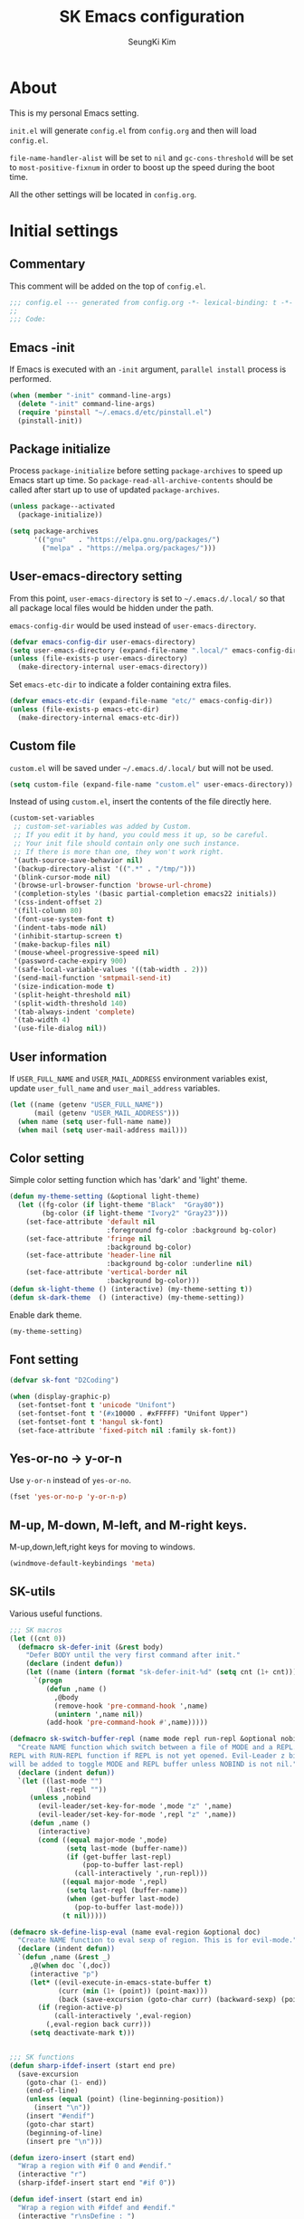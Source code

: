 #+TITLE: SK Emacs configuration
#+AUTHOR: SeungKi Kim
#+EMAIL: tttuuu888@gmail.com
#+PROPERTY: header-args :tangle yes

* About
This is my personal Emacs setting.

=init.el= will generate =config.el= from =config.org= and then will load
=config.el=.

=file-name-handler-alist= will be set to =nil= and =gc-cons-threshold= will be
set to =most-positive-fixnum= in order to boost up the speed during the boot
time.

All the other settings will be located in =config.org=.
* Initial settings
** Commentary
This comment will be added on the top of =config.el=.

#+BEGIN_SRC emacs-lisp
  ;;; config.el --- generated from config.org -*- lexical-binding: t -*-
  ;;
  ;;; Code:
#+END_SRC

** Emacs -init
If Emacs is executed with an =-init= argument, =parallel install= process is
performed.

#+BEGIN_SRC emacs-lisp
  (when (member "-init" command-line-args)
    (delete "-init" command-line-args)
    (require 'pinstall "~/.emacs.d/etc/pinstall.el")
    (pinstall-init))
#+END_SRC

** Package initialize
Process =package-initialize= before setting =package-archives= to speed up Emacs
start up time. So =package-read-all-archive-contents= should be called after
start up to use of updated =package-archives=.

#+BEGIN_SRC emacs-lisp
  (unless package--activated
    (package-initialize))

  (setq package-archives
        '(("gnu"   . "https://elpa.gnu.org/packages/")
          ("melpa" . "https://melpa.org/packages/")))
#+END_SRC

** User-emacs-directory setting
From this point, =user-emacs-directory= is set to =~/.emacs.d/.local/= so that
all package local files would be hidden under the path.

=emacs-config-dir= would be used instead of =user-emacs-directory=.

#+BEGIN_SRC emacs-lisp
  (defvar emacs-config-dir user-emacs-directory)
  (setq user-emacs-directory (expand-file-name ".local/" emacs-config-dir))
  (unless (file-exists-p user-emacs-directory)
    (make-directory-internal user-emacs-directory))
#+END_SRC

Set =emacs-etc-dir= to indicate a folder containing extra files.

#+BEGIN_SRC emacs-lisp
  (defvar emacs-etc-dir (expand-file-name "etc/" emacs-config-dir))
  (unless (file-exists-p emacs-etc-dir)
    (make-directory-internal emacs-etc-dir))
#+END_SRC

** Custom file
=custom.el= will be saved under =~/.emacs.d/.local/= but will not be used.

#+BEGIN_SRC emacs-lisp
  (setq custom-file (expand-file-name "custom.el" user-emacs-directory))
#+END_SRC

Instead of using =custom.el=, insert the contents of the file directly here.

#+BEGIN_SRC emacs-lisp
  (custom-set-variables
   ;; custom-set-variables was added by Custom.
   ;; If you edit it by hand, you could mess it up, so be careful.
   ;; Your init file should contain only one such instance.
   ;; If there is more than one, they won't work right.
   '(auth-source-save-behavior nil)
   '(backup-directory-alist '((".*" . "/tmp/")))
   '(blink-cursor-mode nil)
   '(browse-url-browser-function 'browse-url-chrome)
   '(completion-styles '(basic partial-completion emacs22 initials))
   '(css-indent-offset 2)
   '(fill-column 80)
   '(font-use-system-font t)
   '(indent-tabs-mode nil)
   '(inhibit-startup-screen t)
   '(make-backup-files nil)
   '(mouse-wheel-progressive-speed nil)
   '(password-cache-expiry 900)
   '(safe-local-variable-values '((tab-width . 2)))
   '(send-mail-function 'smtpmail-send-it)
   '(size-indication-mode t)
   '(split-height-threshold nil)
   '(split-width-threshold 140)
   '(tab-always-indent 'complete)
   '(tab-width 4)
   '(use-file-dialog nil))
#+END_SRC

** User information
If =USER_FULL_NAME= and =USER_MAIL_ADDRESS= environment variables exist, update
=user_full_name= and =user_mail_address= variables.

#+BEGIN_SRC emacs-lisp
  (let ((name (getenv "USER_FULL_NAME"))
        (mail (getenv "USER_MAIL_ADDRESS")))
    (when name (setq user-full-name name))
    (when mail (setq user-mail-address mail)))
#+END_SRC

** Color setting
Simple color setting function which has 'dark' and 'light' theme.

#+BEGIN_SRC emacs-lisp
  (defun my-theme-setting (&optional light-theme)
    (let ((fg-color (if light-theme "Black"  "Gray80"))
          (bg-color (if light-theme "Ivory2" "Gray23")))
      (set-face-attribute 'default nil
                          :foreground fg-color :background bg-color)
      (set-face-attribute 'fringe nil
                          :background bg-color)
      (set-face-attribute 'header-line nil
                          :background bg-color :underline nil)
      (set-face-attribute 'vertical-border nil
                          :background bg-color)))
  (defun sk-light-theme () (interactive) (my-theme-setting t))
  (defun sk-dark-theme  () (interactive) (my-theme-setting))
#+END_SRC

Enable dark theme.

#+BEGIN_SRC emacs-lisp
  (my-theme-setting)
#+END_SRC
** Font setting
#+BEGIN_SRC emacs-lisp
  (defvar sk-font "D2Coding")

  (when (display-graphic-p)
    (set-fontset-font t 'unicode "Unifont")
    (set-fontset-font t '(#x10000 . #xFFFFF) "Unifont Upper")
    (set-fontset-font t 'hangul sk-font)
    (set-face-attribute 'fixed-pitch nil :family sk-font))
#+END_SRC
** Yes-or-no -> y-or-n
Use =y-or-n= instead of =yes-or-no=.

#+BEGIN_SRC emacs-lisp
  (fset 'yes-or-no-p 'y-or-n-p)
#+END_SRC

** M-up, M-down, M-left, and M-right keys.
M-up,down,left,right keys for moving to windows.

#+BEGIN_SRC emacs-lisp
  (windmove-default-keybindings 'meta)
#+END_SRC

** SK-utils
Various useful functions.

#+BEGIN_SRC emacs-lisp
  ;;; SK macros
  (let ((cnt 0))
    (defmacro sk-defer-init (&rest body)
      "Defer BODY until the very first command after init."
      (declare (indent defun))
      (let ((name (intern (format "sk-defer-init-%d" (setq cnt (1+ cnt))))))
        `(progn
           (defun ,name ()
             ,@body
             (remove-hook 'pre-command-hook ',name)
             (unintern ',name nil))
           (add-hook 'pre-command-hook #',name)))))

  (defmacro sk-switch-buffer-repl (name mode repl run-repl &optional nobind)
    "Create NAME function which switch between a file of MODE and a REPL. Open
  REPL with RUN-REPL function if REPL is not yet opened. Evil-Leader z binding
  will be added to toggle MODE and REPL buffer unless NOBIND is not nil."
    (declare (indent defun))
    `(let ((last-mode "")
           (last-repl ""))
       (unless ,nobind
         (evil-leader/set-key-for-mode ',mode "z" ',name)
         (evil-leader/set-key-for-mode ',repl "z" ',name))
       (defun ,name ()
         (interactive)
         (cond ((equal major-mode ',mode)
                (setq last-mode (buffer-name))
                (if (get-buffer last-repl)
                    (pop-to-buffer last-repl)
                  (call-interactively ',run-repl)))
               ((equal major-mode ',repl)
                (setq last-repl (buffer-name))
                (when (get-buffer last-mode)
                  (pop-to-buffer last-mode)))
               (t nil)))))

  (defmacro sk-define-lisp-eval (name eval-region &optional doc)
    "Create NAME function to eval sexp of region. This is for evil-mode."
    (declare (indent defun))
    `(defun ,name (&rest _)
       ,@(when doc `(,doc))
       (interactive "p")
       (let* ((evil-execute-in-emacs-state-buffer t)
              (curr (min (1+ (point)) (point-max)))
              (back (save-excursion (goto-char curr) (backward-sexp) (point))))
         (if (region-active-p)
             (call-interactively ',eval-region)
           (,eval-region back curr)))
       (setq deactivate-mark t)))


  ;;; SK functions
  (defun sharp-ifdef-insert (start end pre)
    (save-excursion
      (goto-char (1- end))
      (end-of-line)
      (unless (equal (point) (line-beginning-position))
        (insert "\n"))
      (insert "#endif")
      (goto-char start)
      (beginning-of-line)
      (insert pre "\n")))

  (defun izero-insert (start end)
    "Wrap a region with #if 0 and #endif."
    (interactive "r")
    (sharp-ifdef-insert start end "#if 0"))

  (defun idef-insert (start end in)
    "Wrap a region with #ifdef and #endif."
    (interactive "r\nsDefine : ")
    (sharp-ifdef-insert start end (concat "#ifdef " in)))

  (defun find-file-in-tree (dir filename &optional return-include-file)
    "Find file FILENAME up to home or root folder."
    (let ((file (expand-file-name filename dir))
          (parent (unless (or (equal "~/" dir) (equal "/" dir))
                    (file-name-directory (directory-file-name dir)))))
      (cond ((file-exists-p file)
             (when (file-directory-p file)
               (setq file (file-name-as-directory file)))
             (if return-include-file file dir))
            (parent (find-file-in-tree parent filename return-include-file))
            (t nil))))

  (defun sk-sbin-dired ()
    (interactive)
    (let ((sbin (find-file-in-tree default-directory ".sbin" t)))
      (if sbin
          (dired sbin)
        (message "Folder .sbin not found."))))

  (defun sk-clang-complete-make ()
    "Generate .clang_complete file."
    (interactive)
    (let ((file "./.clang_complete")
          (includes (shell-command-to-string
                     "find -type f -name '*.h' -printf '-I%h\n' | sort -u")))
      (write-region includes nil file)))

  (defun insert-date ()
    "Insert date at point."
    (interactive)
    (insert (format-time-string "%Y-%m-%d %A")))

  (defun insert-date-and-time ()
    "Insert date and time at point."
    (interactive)
    (insert (format-time-string "%Y-%m-%d %a %p %l:%M")))

  (defun nuke-all-buffers ()
    "kill all buffers, leaving *scratch* only"
    (interactive)
    (mapc #'kill-buffer (buffer-list))
    (delete-other-windows))

  (defun hide-ctrl-M ()
    "Hides the disturbing '^M' showing up in files containing mixed UNIX and DOS
  line endings."
    (interactive)
    (setq buffer-display-table (make-display-table))
    (aset buffer-display-table ?\^M []))

  (defun move-line (n)
    "Move the current line up or down by N lines."
    (interactive "p")
    (let ((col (current-column))
          (txt (delete-and-extract-region (line-beginning-position)
                                          (line-beginning-position 2))))
      (forward-line n)
      (insert txt)
      ;; restore point to original column in moved line
      (forward-line -1)
      (forward-char col)))

  (defun transpose-windows ()
    "Swap positions of 2 windows."
    (interactive)
    (let ((buffer1 (window-buffer (selected-window)))
          (buffer2 (window-buffer (select-window (next-window)))))
      (switch-to-buffer buffer1)
      (switch-to-buffer-other-window buffer2)))

  (defun buffer-save-or-load (num &optional restore)
    (if restore
        (progn
          (jump-to-register num)
          (message "Windows are Restored by F%d" num))
      (window-configuration-to-register num)
      (message "Windows are saved to F%d" num)))

  (defun tmux-running-p ()
    "Check if tmux is currently running or not."
    (zerop (call-process "tmux" nil nil nil "has-session")))

  (defun tmux-new-pane-here ()
    "Open tmux pane of the current path."
    (interactive)
    (if (not (tmux-running-p))
        (message "Tmux is not running!")
      (call-process "tmux" nil nil nil "new-window")
      (message "New tmux pane is opened.")))

  (defun get-week-form (&optional offset date)
    "Create a string with the week number and the date range of the week. OFFSET
  is a integer number indicating offset from today. DATE is a list in a form
  of (month day year). OFFSET is ignored if DATE is provided."
    (require 'cal-iso)
    (let* ((d (calendar-absolute-from-gregorian
               (or date (calendar-current-date offset))))
           (day (% d 7))
           (week-number (car (calendar-iso-from-absolute d)))
           (monday (calendar-gregorian-from-absolute (- d (- day 1))))
           (friday (calendar-gregorian-from-absolute (+ d (- 5 day))))
           (month-of-monday (format "%2d월 " (car monday)))
           (month-of-friday (if (equal (car monday) (car friday))
                                ""
                              (format "%2d월 " (car friday))))
           (start (format "%s%2d일" month-of-monday (nth 1 monday)))
           (end (format "%s%2d일" month-of-friday (nth 1 friday))))
      (format "%2d주차  %s ~ %s" week-number start end)))

  (defun sk-insert-current-week-form ()
    (interactive)
    (insert (get-week-form)))

  (defun sk-insert-next-week-form ()
    (interactive)
    (insert (get-week-form 7)))

  (defun git-tracked-file-p (&optional file-name)
    (let ((file (or file-name buffer-file-name)))
      (and file
           (file-exists-p file)
           (zerop (process-file "git" nil nil nil
                                "ls-files" "--error-unmatch"
                                (file-name-nondirectory file))))))

  (defun git-branch-of-file (file)
    (when (git-tracked-file-p file)
      (let* ((default-directory (file-name-directory file))
             (branch (shell-command-to-string "git branch --show-current"))
             (hash (when (equal branch "")
                     (shell-command-to-string "git rev-parse HEAD"))))
        (if hash
            (substring hash 0 7)
          (substring branch 0 (1- (length branch)))))))

  (defun sk-C-c-map-to-leader-c-map (mode mode-map)
    "Change C-c ... key map to <leader> c... key map"
    (let* ((ret nil)
           (target (alist-get ?\C-c mode-map))
           (cm (number-sequence ?\C-a ?\C-z))
           (ks (append cm (number-sequence ?A ?Z) (number-sequence ?a ?z))))
      (defun ctrl-map-search (elt pre)
        (if (symbolp elt)
            (setq ret (append ret (list (cons pre elt))))
          (dolist (k ks)
            (let ((nelt (alist-get k elt))
                  (npre (if (member k cm) (+ k 96) k)))
              (when nelt
                (ctrl-map-search nelt (append pre (list npre))))))))
      (ctrl-map-search target (list ?\c))
      (dolist (e ret)
        (let ((key (mapconcat 'single-key-description (car e) "")))
          (evil-leader/set-key-for-mode mode key (cdr e))))))

  (defun sk-project-root (&optional dir)
    (let ((dir (or dir default-directory))
          (found nil)
          (checks '(".git" ".projectile")))
      (cl-loop for c in checks
               until found
               do (when-let ((root (find-file-in-tree dir c)))
                    (setq found root)))
      (file-truename (or found dir))))

  (defun sk-set-dir-to-project ()
    "Set current directory to the project root directory."
    (interactive)
    (unless (file-exists-p ".projectile")
      (write-region "" nil ".projectile"))
    (message (concat default-directory " is set to the project root directory.")))

  (defun my-find-file-in-git-project (regex root)
    (when (file-exists-p (expand-file-name ".git" root))
      (let* ((default-directory root)
             (ret (shell-command-to-string
                   (concat "git ls-files|grep -E '" regex "'"))))
        (unless (string= ret "")
          (split-string (substring ret 0 (1- (length ret))))))))

  (defun my-find-other-file-git ()
    "Switch betwen .c|cpp and .h files in git project."
    (if-let* ((file (buffer-file-name))
              (ext (when file (file-name-extension file)))
              (base (file-name-base file))
              (dir (file-name-directory file))
              (root (sk-project-root))
              (regex (cond ((member ext '("h" "hpp"))
                            (concat "(^|/)" (file-name-base file) ".(c|cpp)$"))
                           ((member ext '("c" "cpp"))
                            (concat "(^|/)" (file-name-base file) ".(h|hpp)$"))
                           (t nil)))
              (others (my-find-file-in-git-project regex root)))
        (if (= (length others) 1)
            (find-file (expand-file-name (car others) root))
          (ivy-read "Switch to: " others
                    :action (lambda (file)
                              (find-file (expand-file-name file root)))
                    :caller #'my-find-other-file-git))))

  (defun my-find-other-file-dir ()
    "Switch betwen .c|cpp and .h files in same directory"
    (if-let* ((file (buffer-file-name))
              (ext (when file (file-name-extension file)))
              (base (file-name-base file))
              (fs (cond ((member ext '("h" "hpp"))
                         (mapcar (lambda (f) (concat base f)) '(".c" ".cpp")))
                        ((member ext '("c" "cpp"))
                         (mapcar (lambda (f) (concat base f)) '(".h" ".hpp")))
                        (t nil)))
              (others (seq-filter #'file-exists-p fs)))
        (if (= (length others) 1)
            (find-file (car others))
          (ivy-read "Switch to: " others
                    :action (lambda (file)
                              (find-file file))
                    :caller #'my-find-other-file-dir))))

  (defun sk-find-other-file (&optional FLEX-MATCHING)
    "Switch betwen .c|cpp and .h files."
    (interactive)
    (let ((inhibit-message t))
      (or (my-find-other-file-dir)
          (my-find-other-file-git)
          (user-error "No other file found"))))

  (defun async-shell-command-callback (cmd callback &rest args)
    (let ((callback callback)
          (args args))
      (set-process-sentinel
       (start-file-process "Async" nil shell-file-name shell-command-switch cmd)
       (lambda (process signal)
         (when (memq (process-status process) '(exit signal))
           (apply callback args))))
      nil))

  (defun shell-quote-remote-file (file)
    (let* ((local-name (file-local-name file))
           (domain (string-remove-suffix local-name file))
           (name (shell-quote-argument local-name)))
      (concat domain name)))
#+END_SRC

** SK-mode-line
Simple mode line setting function.

#+BEGIN_SRC emacs-lisp
  ;;; sk-vc-mode for sk-mode-line
  (defvar sk-vc-mode nil)
  (put 'sk-vc-mode 'risky-local-variable t)
  (make-variable-buffer-local 'sk-vc-mode)
  (put 'sk-vc-mode 'permanent-local t)

  (defun sk-vc-refresh-state ()
    (setq sk-vc-mode (git-branch-of-file (buffer-file-name))))

  (add-hook 'find-file-hook #'sk-vc-refresh-state)

  ;;; sk-mode-line
  (defun sk-mode-line ()
    (set-face-attribute 'mode-line nil :box nil)
    (set-face-attribute 'mode-line-inactive nil :box nil)
    (setq-default
     mode-line-format
     '("%e"
       (:eval
        (let* ((evil-info (and (featurep 'evil) evil-mode
                               (concat " " (upcase (symbol-name evil-state)))))
               (buffer-info (concat " %* %I " current-input-method-title))
               (buffer-name (propertize " %b " 'face 'mode-line-emphasis))
               (vc-info (and sk-vc-mode (concat " (" sk-vc-mode ") ")))
               (mode-and-vc (propertize
                             (concat " "
                                     (format-mode-line mode-name)
                                     vc-info
                                     " ")
                             'face 'mode-line-inactive))
               (line-info (format-mode-line " %l,%3c  "))
               (pos-info (format-mode-line "%p%% "))
               (right-info (concat line-info pos-info))
               (right-length (length right-info))
               (center-fill (propertize
                             " "
                             'face 'mode-line-inactive
                             'display
                             `((space :align-to
                                      (- (+ right right-fringe right-margin)
                                         ,right-length))))))
          (concat evil-info buffer-info buffer-name mode-and-vc
                  center-fill
                  right-info))))))
#+END_SRC

Enable =sk-mode-line=.

#+BEGIN_SRC emacs-lisp
  (sk-mode-line)
#+END_SRC
** Use-package
Install =use-package= if not exists. Set some default settings for
=use-package=.

#+BEGIN_SRC emacs-lisp
  (unless (package-installed-p 'use-package)
    (package-refresh-contents)
    (package-install 'use-package))

  (setq use-package-always-defer t
        use-package-always-ensure t
        use-package-enable-imenu-support t)
  (put :map 'lisp-indent-function 'defun)
#+END_SRC

Load =use-package=. From this point, only =use-package= will be used for
settings.

#+BEGIN_SRC emacs-lisp
  (require 'use-package)
#+END_SRC

* Evil and Evil-leader packages
#+BEGIN_SRC emacs-lisp
  (use-package evil-leader
    :init
    (defvar sk-evil-sub-leader "M-m")
    (global-evil-leader-mode)
    (evil-leader/set-leader "<SPC>")
    (evil-leader/set-key
      "<escape>" 'keyboard-quit
      "0"  'delete-window
      "1"  'delete-other-windows
      "2"  'split-window-below
      "3"  'split-window-right
      ","  'other-window
      "q"  'kill-current-buffer
      "Q"  'kill-emacs
      "u"  'pop-to-mark-command
      "w"  'save-buffer
      "cc" (kbd "\C-c\C-c")
      "st" 'tmux-new-pane-here
      "hk" 'describe-key
      "hm" 'describe-mode
      "xr" 'read-only-mode
      "xv" 'evil-reload-file)
    (defun sk-evil-leader-describe-bindings ()
      (interactive)
      (let ((current-buffer (current-buffer)))
        (with-help-window (help-buffer)
          (with-current-buffer (help-buffer)
            (describe-buffer-bindings current-buffer)
            (keep-lines "^SPC" (point-min) (point-max))
            (delete-matching-lines "Prefix Command" (point-min) (point-max))))))
    (defun evil-sub-leader-mode ()
      (let* ((sub-leader (kbd sk-evil-sub-leader))
             (mode-map (cdr (assoc major-mode evil-leader--mode-maps)))
             (map (or mode-map evil-leader--default-map)))
        (evil-normalize-keymaps)
        (define-key evil-motion-state-local-map sub-leader map)
        (define-key evil-insert-state-local-map sub-leader map)
        (define-key evil-emacs-state-local-map sub-leader map)))
    (add-hook 'evil-local-mode-hook 'evil-sub-leader-mode t)
    (defun evil-leader/set-key-minor-mode (mode key def &rest bindings)
      (declare (indent defun))
      (while key
        (let ((k1 (kbd (concat evil-leader/leader key)))
              (k2 (kbd (concat sk-evil-sub-leader " " key))))
          (evil-define-minor-mode-key 'motion mode k1 def)
          (evil-define-minor-mode-key 'motion mode k2 def)
          (evil-define-minor-mode-key 'insert mode k2 def)
          (evil-define-minor-mode-key 'emacs mode k2 def))
        (setq key (pop bindings)
              def (pop bindings))))
    (setq evil-leader/no-prefix-mode-rx
          '("magit-.*-mode" "gnus-.*-mode" "package-.*-mode" "dired-mode")))

  (use-package evil
    :bind (:map evil-insert-state-map
            ("C-k" . kill-line)
            :map evil-visual-state-map
            ("p"   . evil-paste-pgvy)
            :map evil-ex-completion-map
            ("C-a" . move-beginning-of-line)
            ("C-b" . backward-char)
            ("C-d" . delete-char)
            ("C-k" . kill-line)
            ("M-n" . next-complete-history-element)
            ("M-p" . previous-complete-history-element))
    :custom
    (evil-undo-system 'undo-tree)
    (evil-want-C-u-scroll t)
    :init
    (evil-mode)
    :config
    (setq evil-insert-state-modes (delete 'wdired-mode evil-insert-state-modes))
    (evil-leader/set-key "C-v" 'my-evil-visual-block)
    (push '("*eldoc*" . emacs) evil-buffer-regexps)
    (add-hook 'evil-insert-state-entry-hook
              (lambda () (when buffer-read-only (read-only-mode -1))))
    (defun evil-reload-file ()
      (interactive)
      (let ((p (point)))
        (find-alternate-file (buffer-file-name))
        (goto-char p)))
    (defun evil-paste-pgvy ()
      "Paste and restore visual block and yank."
      (interactive)
      (call-interactively 'evil-paste-after)
      (evil-visual-restore)
      (call-interactively 'evil-yank))
    (defun evil-swap-key (map key1 key2)
      "Swap KEY1 and KEY2 in MAP"
      (let  ((def1 (lookup-key map key1))
             (def2 (lookup-key map key2)))
        (define-key map key1 def2)
        (define-key map key2 def1)))
    (defun undo-at-here (n)
      (interactive "p")
      (save-excursion (undo-tree-undo-1 n)))
    (defun my-evil-visual-block (&optional arg)
      (interactive)
      (evil-execute-in-emacs-state)
      (rectangle-mark-mode arg))
    (evil-define-text-object evil-a-c-func (count &optional beg end type)
      (save-excursion
        (move-end-of-line 1)
        (let ((p1 (and (evil-backward-section-begin) (point)))
              (p2 (ignore-errors (and (search-forward "{") (evil-jump-item)))))
          (if p2
              (evil-range p1 (1+ p2) type :expanded t)
            (user-error "Can't find c function.")))))
    (evil-define-text-object evil-inner-c-func (count &optional beg end type)
      (save-excursion
        (move-end-of-line 1)
        (evil-backward-section-begin)
        (let* ((p1 (ignore-errors (search-forward "{")))
               (p2 (ignore-errors (and p1 (evil-jump-item)))))
          (if p2
              (evil-range p1 p2 type :expanded t)
            (user-error "Can't find c function.")))))
    (define-key evil-inner-text-objects-map "d" 'evil-inner-bracket)
    (define-key evil-outer-text-objects-map "d" 'evil-a-bracket)
    (define-key evil-inner-text-objects-map "j" 'evil-inner-curly)
    (define-key evil-outer-text-objects-map "j" 'evil-a-curly)
    (define-key evil-inner-text-objects-map "f" 'evil-inner-c-func)
    (define-key evil-outer-text-objects-map "f" 'evil-a-c-func)
    (define-key evil-inner-text-objects-map "k" 'evil-inner-angle)
    (define-key evil-outer-text-objects-map "k" 'evil-an-angle)
    (evil-swap-key evil-motion-state-map "j" "gj")
    (evil-swap-key evil-motion-state-map "k" "gk")
    (evil-global-set-key 'normal "U" 'undo-at-here)
    (evil-global-set-key 'normal "Y" (kbd "y$"))
    (evil-global-set-key 'motion "Y" (kbd "y$"))
    (evil-global-set-key 'motion "$" 'end-of-line)
    (dolist (m '(image-mode diff-mode special-mode))
      (evil-set-initial-state m 'emacs)))

  (use-package evil-anzu
    :demand t
    :after anzu)

  (use-package evil-visualstar
    :bind (:map evil-visual-state-map
            ("n" . evil-visualstar/begin-search-forward)
            ("N" . evil-visualstar/begin-search-backward))
    :config
    (global-evil-visualstar-mode))

  (use-package evil-surround
    :init
    (sk-defer-init (global-evil-surround-mode 1))
    :config
    (setq-default evil-surround-pairs-alist
                  (append evil-surround-pairs-alist
                          '((?` . ("`" . "`"))
                            (?d . ("[" . "]"))
                            (?j . ("{" . "}"))
                            (?k . ("<" . ">")))))
    (evil-define-key 'visual evil-surround-mode-map
      "gs" 'evil-surround-region))

  (use-package evil-commentary
    :init
    (sk-defer-init (evil-commentary-mode 1)))
#+END_SRC
* General packages - built-in
#+BEGIN_SRC emacs-lisp
  ;;; Personal packages
  (use-package company-sql
    :ensure nil
    :load-path emacs-etc-dir
    :hook ((sql-mode sql-interactive-mode) . my-sql-mode-hook)
    :config
    (defun my-sql-mode-hook ()
      (add-to-list 'company-backends 'company-sql)))

  ;;; Built-in packages
  (use-package korea-util
    :ensure nil
    :bind ("C-\\" . toggle-korean-input-method)
    :init
    (setq default-korean-keyboard "3")
    (setup-korean-environment-internal))

  (use-package recentf
    :ensure nil
    :hook (find-file . recentf-mode)
    :custom (recentf-max-saved-items 100)
    :config
    (add-to-list 'recentf-exclude
                 (expand-file-name "elpa/.*" emacs-config-dir)))

  (use-package calendar
    :ensure nil
    :bind (:map calendar-mode-map
            ("h"       . calendar-backward-day)
            ("j"       . calendar-forward-week)
            ("k"       . calendar-backward-week)
            ("l"       . calendar-forward-day)
            ("C-f"     . calendar-scroll-left-three-months)
            ("C-b"     . calendar-scroll-right-three-months)
            ("<left>"  . calendar-scroll-right)
            ("<right>" . calendar-scroll-left))
    :config
    (setq calendar-date-display-form
          '((format "%s-%.2d-%.2d%s" year
                    (string-to-number month)
                    (string-to-number day)
                    (if dayname (concat " " dayname) "")))
          diary-file "~/Dropbox/org/diary")
    (evil-set-initial-state 'calendar-mode 'emacs))

  (use-package dired
    :ensure nil
    :bind (:map dired-mode-map
            ("M-o"   . dired-omit-mode)
            ("c"     . my-dired-compress)
            ("C"     . my-dired-do-copy)
            ("D"     . my-dired-do-delete)
            ("j"     . dired-next-line)
            ("k"     . dired-previous-line)
            ("r"     . my-dired-rsync)
            ("x"     . my-dired-do-flagged-delete)
            ("/"     . swiper)
            ("^"     . dired-up-and-close-dir)
            ("bp"    . my-dired-pdf-size-down)
            ("<DEL>" . dired-up-and-close-dir)
            ("<RET>" . dired-visit-file-or-dir))
    :init
    (add-to-list 'magic-mode-alist
                 '((lambda () (< large-file-warning-threshold (buffer-size)))
                   . fundamental-mode))
    :config
    (require 'dired-aux)
    (require 'dired-x)
    (setq dired-listing-switches "-alh --group-directories-first"
          dired-omit-extensions '("~")
          dired-omit-files (rx bol (or "#" ".")))
    (add-to-list 'dired-compress-files-alist '("\\.zst\\'" . "tar -acf %o %i"))
    (add-to-list 'dired-guess-shell-alist-user '("\\.zst\\'" "tar xvf"))
    (add-to-list 'display-buffer-alist
                 '("*Async Shell Command*" display-buffer-no-window))
    (add-hook 'dired-mode-hook 'dired-omit-mode)

    (evil-set-initial-state 'dired-mode 'emacs)
    (evil-leader/set-key-for-mode 'dired-mode
      "cy" 'my-dired-copy-path            ; copy current folder path
      "cY" 'my-dired-copy-filepath        ; copy selected file path
      "ee" 'wdired-change-to-wdired-mode
      "ec" 'wdired-finish-edit
      "eq" 'wdired-exit)

    (defun my-dired-copy-path ()
      (interactive)
      (let ((path (expand-file-name default-directory)))
        (kill-new path)
        (message "Copied path : %s" path)))

    (defun my-dired-copy-filepath ()
      (interactive)
      (let ((path (dired-filename-at-point)))
        (kill-new path)
        (message "Copied path : %s" path)))

    (defun dired-visit-file-or-dir ()
      (interactive)
      (if (file-directory-p (dired-get-filename nil t))
          (dired-find-alternate-file)
        (dired-find-file-other-window)))

    (defun dired-up-and-close-dir (n)
      (interactive "p")
      (let* ((buf (get-buffer (buffer-name)))
             (curr (dired-current-directory))
             (dest (file-name-directory (directory-file-name curr))))
        (dotimes (_ (- n 1))
          (setq curr dest)
          (setq dest (file-name-directory (directory-file-name dest))))
        (dired dest)
        (dired-goto-file curr)
        (kill-buffer buf)))

    (defun my-dired-get-target (prompt files)
      (let ((defaults (dired-dwim-target-defaults nil nil)))
        (expand-file-name
         (minibuffer-with-setup-hook
             (lambda ()
               (set (make-local-variable 'minibuffer-default-add-function)
                    nil)
               (setq minibuffer-default defaults))
           (dired-mark-read-file-name
            prompt default-directory 'copy nil files nil)))))

    (defun my-dired-rsync ()
      (interactive)
      (let* ((files (dired-get-marked-files nil current-prefix-arg))
             (source (mapcar #'shell-quote-remote-file files))
             (regex (rx bol "/" (or "ssh" "scp") (? any) ":"))
             (target (my-dired-get-target "Rsync to: " files))
             (src-remote-p (file-remote-p default-directory))
             (dst-remote-p (file-remote-p target))
             (target (if dst-remote-p
                         (replace-regexp-in-string regex "" target)
                       target))
             (cmd (concat "rsync -ahs"
                          (when (or src-remote-p dst-remote-p) "z")
                          " --info=progress2 "))
             (arg (mapconcat
                   (if (or (not src-remote-p)
                           (and src-remote-p dst-remote-p))
                       #'file-local-name
                     (lambda (f) (replace-regexp-in-string regex "" f)))
                   source " "))
             (dst (concat " " (shell-quote-remote-file target)))
             (default-directory (if (and src-remote-p (not dst-remote-p))
                                    "~/"
                                  default-directory)))
        (async-shell-command (concat cmd arg dst) "*rsync*")
        (with-current-buffer "*rsync*"
          (view-mode))))

    (defun my-dired-pdf-size-down ()
      (interactive)
      (let ((file (shell-quote-argument (dired-get-filename)))
            (temp (make-temp-file ".temp" nil ".pdf")))
        (if (not (equal (file-name-extension file) "pdf"))
            (message "Not a PDF file.")
          (async-shell-command
           (concat
            "gs -sDEVICE=pdfwrite -dCompatibilityLevel=1.4 "
            "-dPDFSETTINGS=/printer -dNOPAUSE -dQUIET -dBATCH -dPrinted=false "
            "-sOutputFile=" temp " " file " && "
            "mv " temp " " file)))))

    (defun my-dired-compress ()
      "Compress files asynchronously."
      (interactive)
      (let* ((defaults (dired-dwim-target-defaults nil nil))
             (minibuffer-default defaults)
             (files (mapcar #'file-name-nondirectory (dired-get-marked-files)))
             (source (mapcar #'shell-quote-argument files))
             (inital-name (if (equal (length files) 1)
                              (if (dired-nondirectory-p (car files))
                                  (file-name-base (car files))
                                (file-name-nondirectory (car files)))
                            (file-name-nondirectory
                             (directory-file-name default-directory))))
             (inital-name (if (or (string-empty-p inital-name)
                                  (string= inital-name "~"))
                              "default"
                            inital-name))
             (name (ivy-read "Compress file name: " nil
                             :initial-input
                             (concat inital-name ".zip")))
             (target (shell-quote-argument name))
             (ext (file-name-extension name))
             (cmd (pcase ext
                    ("zip" "zip -r ")
                    ("7z" "7z a ")
                    ("7zs" (concat "7z a -mhe=on -p"
                                   (password-read "Password: ")
                                   " "))
                    (_ "tar acvf "))))
        (when ext
          (async-shell-command-callback
           (concat cmd target " " (string-join source " "))
           (lambda (file)
             (dired-add-file file ?Z)
             (message "Compress files done."))
           (expand-file-name name default-directory)))))

    (defun my-dired-do-copy ()
      "Copy files asynchronously."
      (interactive)
      (let* ((files (dired-get-marked-files))
             (source (mapcar #'shell-quote-argument files))
             (target (my-dired-get-target "Copy to: " files))
             (dst (shell-quote-argument target))
             (remote (or (file-remote-p default-directory)
                         (file-remote-p target)))
             (target-files
              (if (not (directory-name-p target))
                  (list target)
                (mapcar
                 (lambda (f) (expand-file-name (file-name-nondirectory f) target))
                 files))))
        (if (not remote)
            (async-shell-command-callback
             (concat "cp -rf " (string-join source " ") " " dst)
             (lambda (target-files)
               (mapc
                (lambda (f) (dired-add-file f ?C)) target-files)
               (message "Copy files done."))
             target-files)
          (mapc (lambda (f) (copy-file f target t)) files)
          (mapc (lambda (f) (dired-add-file f ?C)) target-files)
          (message "Copy files done."))))

    (defun my-dired-do-delete ()
      "Delete files asynchronously."
      (interactive)
      (let* ((remote (file-remote-p default-directory))
             (files (dired-get-marked-files))
             (source (mapcar #'shell-quote-argument files)))
        (when (and files
                   (dired-mark-pop-up
                    " *Deletions*" 'delete files #'yes-or-no-p "Delete files? "))
          (if (not remote)
              (async-shell-command-callback
               (concat "rm -rf " (string-join source " "))
               (lambda (files)
                 (mapc (lambda (f) (dired-delete-entry f)) files)
                 (message "Delete files done."))
               files)
            (mapc (lambda (f)
                    (if (file-accessible-directory-p f)
                        (delete-directory f t)
                      (delete-file f)))
                  files)
            (mapc (lambda (f) (dired-delete-entry f)) files)
            (message "Delete files done.")))))

    (defun my-dired-do-flagged-delete ()
      "Delete files flagged for deletion asynchronously."
      (interactive)
      (let* ((remote (file-remote-p default-directory))
             (dired-marker-char dired-del-marker)
             (regexp (dired-marker-regexp))
             (marks (save-excursion (goto-char (point-min))
                           (re-search-forward regexp nil t)))
             (files (when marks (dired-get-marked-files)))
             (source (mapcar #'shell-quote-argument files)))
        (when (and files
                   (dired-mark-pop-up
                    " *Deletions*" 'delete files #'yes-or-no-p "Delete files? "))
          (if (not remote)
              (async-shell-command-callback
               (concat "rm -rf " (string-join source " "))
               (lambda (files)
                 (mapc (lambda (f) (dired-delete-entry f)) files)
                 (message "Delete files done."))
               files)
            (mapc (lambda (f)
                    (if (file-accessible-directory-p f)
                        (delete-directory f t)
                      (delete-file f)))
                  files)
            (mapc (lambda (f) (dired-delete-entry f)) files)
            (message "Delete files done."))))))

  (use-package org
    :ensure nil
    :bind (:map org-mode-map
            ("C-c a"   . org-agenda)
            ("C-c b"   . org-switchb)
            ("C-c l"   . org-store-link)
            ("C-c r"   . org-remember)
            ("C-c t"   . org-table-create)
            ("C-c u"   . org-up-element))
    :init
    (evil-leader/set-key
      "na" 'org-agenda)
    :config
    (require 'ox)
    (require 'ox-beamer)
    (setq
     my-org-path "~/Dropbox/org/"
     my-org-note (expand-file-name "notes.org" my-org-path)
     org-agenda-files (list my-org-path)
     org-babel-load-languages '((C . t)
                                (css . t)
                                (dot . t)
                                (gnuplot . t)
                                (emacs-lisp . t)
                                (latex . t)
                                (octave . t)
                                (plantuml . t)
                                (python . t)
                                (shell . t))

     org-blank-before-new-entry '((heading . nil)
                                  (plain-list-item . nil))
     org-confirm-babel-evaluate nil
     org-capture-templates
     `(("t" "Todo" entry (file+headline ,my-org-note "ToDos")
        "* TODO %?\n%U" :empty-lines 1)
       ("w" "Wait" entry (file+headline ,my-org-note "ToDos")
        "* WAIT %?\n%t" :empty-lines 1)
       ("n" "Note" entry (file+headline ,my-org-note "Notes")
        "* %?\n%U" :empty-lines 1)
       ("e" "Event" entry (file+headline ,my-org-note "Events")
        "* %?\n%U" :empty-lines 1))
     org-default-notes-file my-org-note
     org-export-default-language "kr"
     org-export-headline-levels 2
     org-export-time-stamp-file nil
     org-export-with-email t
     org-export-with-section-numbers nil
     org-export-with-sub-superscripts nil
     org-export-with-toc 1
     org-html-inline-image-rules
     '(("file" . "\\.\\(jpeg\\|jpg\\|png\\|gif\\|svg\\|bmp\\)\\'")
       ("http" . "\\.\\(jpeg\\|jpg\\|png\\|gif\\|svg\\|bmp\\)\\'")
       ("https" . "\\.\\(jpeg\\|jpg\\|png\\|gif\\|svg\\|bmp\\)\\'"))
     org-html-metadata-timestamp-format "%Y-%m-%d"
     org-html-validation-link ""
     org-latex-listings 'minted
     org-latex-packages-alist '(("" "kotex" nil)
                                ("" "parskip" nil)
                                ("margin=2cm" "geometry" nil)
                                ("cachedir=/tmp/minted" "minted"))
     org-latex-pdf-process
     '("%latex -shell-escape -interaction nonstopmode -output-directory %o %f"
       "%latex -shell-escape -interaction nonstopmode -output-directory %o %f"
       "%latex -shell-escape -interaction nonstopmode -output-directory %o %f")
     org-latex-tables-centered nil
     org-latex-title-command "\\maketitle \\clearpage"
     org-latex-toc-command "\\tableofcontents \\clearpage"
     org-log-done 'time
     org-plantuml-jar-path "/usr/share/java/plantuml/plantuml.jar"
     org-src-lang-modes (cons '("dot" . graphviz-dot) org-src-lang-modes)
     org-src-window-setup 'current-window
     org-startup-folded t
     org-startup-indented t
     org-startup-with-inline-images t
     org-todo-keywords
     '((sequence "TODO(t)" "PROG(p)" "WAIT(w)" "|" "DONE(d)" "KILL(k)")))

    (evil-leader/set-key-for-mode 'org-mode
      "c <SPC>" 'org-table-blank-field
      "cb"  'org-switchb
      "ce"  'org-export-dispatch
      "ci"  'org-insert-link
      "cl"  'org-store-link
      "cs"  'my-org-capture-image
      "ct"  'org-todo
      "cw"  'org-refile
      "ee"  'org-edit-src-code
      "ei"  'org-insert-structure-template
      "tc"  'org-table-create
      "tl"  'org-tags-view
      "ts"  'org-set-tags-command
      "cdd" 'org-deadline
      "cds" 'org-schedule
      "cd." 'org-time-stamp)
    (evil-leader/set-key-minor-mode 'org-src-mode
      "ec" 'org-edit-src-exit
      "eq" 'org-edit-src-abort)
    (evil-leader/set-key-minor-mode 'org-capture-mode
      "ck" 'org-capture-kill
      "cw" 'org-capture-refile)
    (evil-define-key 'motion org-mode-map
      (kbd "TAB") 'org-cycle
      "gh" 'org-up-element
      "gl" 'org-down-element
      "gj" 'org-forward-element
      "gk" 'org-backward-element)
    (add-hook 'org-mode-hook
              (lambda ()
                (evil-local-set-key 'insert (kbd "<tab>") 'my-org-tab)
                (evil-local-set-key 'insert (kbd "TAB") 'my-org-tab)))
    (evil-declare-motion 'org-up-element)
    (evil-declare-motion 'org-down-element)
    (evil-declare-motion 'org-forward-element)
    (evil-declare-motion 'org-backward-element)

    (dolist (mode '("js" "javascript"))
      (add-to-list 'org-src-lang-modes `(,mode . js2)))
    (dolist (mode '("css" "html" "vue" "web"))
      (add-to-list 'org-src-lang-modes `(,mode . web)))

    (org-babel-do-load-languages 'org-babel-load-languages
                                 org-babel-load-languages)
    (defun my-org-tab (arg)
      (interactive "P")
      (if (org-at-table-p)
          (org-cycle arg)
        (company-indent-or-complete-common arg)))
    (defun my-org-inline-image-hook ()
      (when org-inline-image-overlays
        (org-redisplay-inline-images)))
    (defun my-org-before-process-hook (exporter)
      (cond
       ((eq exporter 'html)
        (setq-local org-html-head-include-default-style nil
                    org-html-head
                    (concat
                     "<style type=\"text/css\">\n"
                     "<!--/*--><![CDATA[/*><!--*/\n"
                     (with-temp-buffer
                       (insert-file-contents
                        (expand-file-name "org.css" emacs-etc-dir))
                       (buffer-string))
                     (apply #'format
                            "\n.src {background-color: %s; color: %s;}\n"
                            (mapcar
                             (lambda (x)
                               (apply #'color-rgb-to-hex
                                      (append (color-name-to-rgb x) '(2))))
                             (list (face-background 'default)
                                   (face-foreground 'default))))
                     "/*]]>*/-->\n"
                     "</style>\n")))
       ((eq exporter 'latex)
        (setq-local org-export-with-section-numbers t
                    org-export-with-toc 2))))
    (defun my-org-capture-image ()
      (interactive)
      (let* ((pre (concat
                   (if (buffer-file-name)
                       (file-name-base (buffer-file-name))
                     (buffer-name))
                   "_" (format-time-string "%y%m%d") "_"))
             (img (concat "imgs/"(make-temp-name pre) ".png")))
        (unless (file-exists-p "imgs")
          (make-directory "imgs"))
        (call-process "import" nil nil nil img)
        (when (file-exists-p img)
          (insert (concat "[[file:" img "]]")))))
    (add-hook 'org-babel-after-execute-hook 'my-org-inline-image-hook)
    (add-hook 'org-export-before-processing-hook 'my-org-before-process-hook))

  (use-package ibuffer
    :ensure nil
    :bind ("C-x C-b" . ibuffer)
    :init
    (evil-leader/set-key
      "xb" 'ibuffer)
    :config
    (setq ibuffer-expert t
          ibuffer-sorting-mode 'alphabetic
          ibuffer-default-sorting-mode 'major-mode
          ibuffer-saved-filter-groups
          '(("home"
             ("Emacs-config" (or (filename . ".emacs")
                                 (filename . ".emacs.d")
                                 (filename . "emacs-config")))
             ("Org / MD" (or (mode . org-mode)
                             (mode . markdown-mode)
                             (filename . "OrgMode")))
             ("Magit" (mode . magit-status-mode))
             ("Code" (derived-mode . prog-mode))
             ("Shell" (or (mode . shell-mode)
                          (mode . eshell-mode)))
             ("Dired" (mode . dired-mode))
             ("Help" (or (name . "\*Help\*")
                         (name . "\*Apropos\*")
                         (name . "\*info\*"))))))
    (defun my-ibuffer-unmark-all ()
      "Unmark all immdiately"
      (interactive)
      (ibuffer-unmark-all ?\s))
    (define-key ibuffer-mode-map (kbd "* *") 'my-ibuffer-unmark-all)
    (define-ibuffer-column size
      (:name "Size" :inline t)
      (cond
       ((> (buffer-size) 1000000) (format "%7.1fM" (/ (buffer-size) 1000000.0)))
       ((> (buffer-size) 1000) (format "%7.1fk" (/ (buffer-size) 1000.0)))
       (t (format "%8d" (buffer-size)))))
    (add-hook 'ibuffer-mode-hook
              (lambda ()
                (ibuffer-auto-mode 1)
                (ibuffer-switch-to-saved-filter-groups "home"))))

  (use-package shell
    :ensure nil
    :init
    (evil-leader/set-key
      "ss" 'shell)
    :config
    (evil-leader/set-key-for-mode 'shell-mode
      "l"  'my-comint-history))

  (use-package eshell
    :ensure nil
    :hook (eshell-mode . my-eshell-setup)
    :init
    (evil-leader/set-key
      "se" 'eshell)
    :config
    (defun eshell/clear ()
      "Clear Eshell buffer"
      (interactive)
      (let ((inhibit-read-only t))
        (erase-buffer)
        (execute-kbd-macro (kbd "<RET>"))))
    (defun my-eshell-change-whole-line ()
      (interactive)
      (execute-kbd-macro (kbd "0C")))
    (defun my-eshell-history ()
      (interactive)
      (my-comint-history eshell-history-ring))
    (defun my-eshell-setup ()
      (setenv "TERM" "screen-256color")
      (evil-define-key 'insert eshell-mode-map (kbd "C-a") 'eshell-bol)
      (evil-define-key 'normal eshell-mode-map "S" 'my-eshell-change-whole-line)
      (evil-define-key 'motion eshell-mode-map
        "0"  'eshell-bol
        "gk" 'eshell-previous-prompt
        "gj" 'eshell-next-prompt
        (kbd "M-p") (lambda () (interactive) nil)
        (kbd "M-n") (lambda () (interactive) nil)
        (kbd "RET") 'my-comint-return))
    (evil-leader/set-key-for-mode 'eshell-mode
      "l"  'my-eshell-history))

  (use-package term
    :ensure nil
    :custom-face
    (term-color-blue ((t :foreground "skyblue3" :background "skyblue3")))
    :config
    (evil-set-initial-state 'term-mode 'emacs)
    (defun term-send-esc ()
      "Send ESC in term mode."
      (interactive)
      (term-send-raw-string "\e"))
    (define-key term-raw-map (kbd "<escape>") 'term-send-esc))

  (use-package paren
    :ensure nil
    :init
    (sk-defer-init (show-paren-mode 1)))

  (use-package hl-line
    :ensure nil
    :init
    (sk-defer-init (global-hl-line-mode 1)))

  (use-package ansi-color
    :ensure nil
    :hook (compilation-filter . my-ansi-colorize-buffer)
    :custom
    (ansi-color-names-vector
     ["black" "red3" "green3" "yellow3" "skyblue3" "magenta3" "cyan3" "gray90"])
    :config
    (defun my-ansi-colorize-buffer ()
      (let ((buffer-read-only nil))
        (ansi-color-apply-on-region (point-min) (point-max)))))

  (use-package display-line-numbers
    :ensure nil
    :custom-face
    (line-number ((t :foreground "gray51" :inherit 'default)))
    (line-number-current-line ((t (:inherit 'default))))
    :hook
    ((find-file prog-mode) . display-line-numbers-mode)
    :config
    (setq-default display-line-numbers-width 3
                  display-line-numbers-type 'visual
                  display-line-numbers-current-absolute nil))

  (use-package tramp
    :ensure nil
    :config
    (setq tramp-auto-save-directory "/tmp/tramp/"
          tramp-chunksize 2000
          remote-file-name-inhibit-cache nil
          tramp-verbose 1)
    ;; TRAMP respect PATH variable on remote machine.
    (add-to-list 'tramp-remote-path 'tramp-own-remote-path))

  (use-package autorevert
    :ensure nil
    :hook (find-file . global-auto-revert-mode)
    :config
    (setq auto-revert-check-vc-info t
          auto-revert-verbose nil))

  (use-package view
    :ensure nil
    :hook (view-mode . evil-motion-state))

  (use-package flymake
    :ensure nil
    :config
    (evil-set-initial-state 'flymake-diagnostics-buffer-mode 'emacs)
    (evil-define-key 'motion flymake-mode-map
      "]e" 'flymake-goto-next-error
      "[e" 'flymake-goto-prev-error)
    (add-hook 'flymake-mode-hook (lambda () (evil-normalize-keymaps))))

  (use-package comint
    :ensure nil
    :commands my-comint-history
    :config
    (defun my-comint-history (&optional ring)
      (interactive)
      (let ((input-ring (if ring ring comint-input-ring)))
        (cl-letf (((symbol-function 'ivy-completion-in-region-action)
                   (lambda (cmd) (my-comint-return) (insert cmd))))
          (counsel--browse-history input-ring
                                   :caller #'counsel-shell-history))))
    (defun my-comint-return ()
      (interactive)
      (evil-goto-line)
      (evil-append-line 1))
    (evil-leader/set-key-for-mode 'comint-mode
      "l"  'my-comint-history)
    (evil-define-key 'normal comint-mode-map
      "gj" 'comint-next-prompt
      "gk" 'comint-previous-prompt
      (kbd "RET") 'my-comint-return))

  (use-package package
    :ensure nil
    :init
    (sk-defer-init (package-read-all-archive-contents)))

  (use-package ediff
    :ensure nil
    :custom-face
    (ediff-odd-diff-A ((((background light)) (:background "grey"))
                       (((background dark)) (:background "gray35"))))
    (ediff-odd-diff-B ((((background light)) (:background "light grey"))
                       (((background dark)) (:background "gray55"))))
    (ediff-odd-diff-C ((((background light)) (:background "grey"))
                       (((background dark)) (:background "gray35"))))
    (ediff-even-diff-Ancestor ((((background light)) (:background "grey"))
                               (((background dark)) (:background "gray35"))))
    (ediff-even-diff-A ((((background light)) (:background "light grey"))
                        (((background dark)) (:background "gray55"))))
    (ediff-even-diff-B ((((background light)) (:background "grey"))
                        (((background dark)) (:background "gray35"))))
    (ediff-even-diff-C ((((background light)) (:background "light grey"))
                        (((background dark)) (:background "gray55"))))
    (ediff-fine-diff-B ((((background light)) (:background "#aaffaa"))
                        (((background dark)) (:background "#227722"))))
    :config
    (setq ediff-split-window-function 'split-window-horizontally
          ediff-window-setup-function 'ediff-setup-windows-plain))

  (use-package eldoc
    :ensure nil
    :config
    (setq eldoc-echo-area-use-multiline-p 1))

  (use-package help-mode
    :ensure nil
    :config
    (evil-define-key 'motion help-mode-map
      "q"  'quit-window
      "[g" 'help-go-back
      "]g" 'help-go-forward
      (kbd "<tab>") 'forward-button))

  (use-package smerge-mode
    :ensure nil
    :custom-face
    (smerge-refined-added ((((background light)) (:background "grey"))
                           (((background dark)) (:background "gray35")))))

  (use-package vc
    :ensure nil
    :custom
    (vc-follow-symlinks nil)
    (vc-handled-backends nil)
    :init
    (defalias 'vc-refresh-state 'sk-vc-refresh-state)
    (defun sk-vc-refresh-state ()
      (setq sk-vc-mode (git-branch-of-file (buffer-file-name))))
    (add-hook 'find-file-hook #'sk-vc-refresh-state))

  (use-package tex-mode
    :ensure nil
    :config
    (setq-default TeX-master nil)
    (setq TeX-parse-self t
          TeX-PDF-mode t)
    (evil-leader/set-key-for-mode 'latex-mode
      "cc" 'my-latex-compile
      "ce" 'LaTeX-environment
      "cj" 'LaTeX-insert-item
      "cs" 'LaTeX-section
      "cv" 'TeX-view
      "cz" 'LaTeX-command-section)
    (defun my-latex-compile ()
      (interactive)
      (TeX-command "LaTeX" 'TeX-master-file)))
#+END_SRC
* General packages - external
#+BEGIN_SRC emacs-lisp
  (use-package bind-key
    :init
    (bind-keys*
     ("<mouse-1>"        . nil)
     ("<mouse-3>"        . nil)
     ("<down-mouse-1>"   . nil)
     ("<down-mouse-3>"   . nil)
     ("<drag-mouse-1>"   . nil)
     ("<drag-mouse-3>"   . nil)
     ("<C-down-mouse-1>" . nil)
     ("<M-down-mouse-1>" . nil)
     ("<S-down-mouse-1>" . nil)
     ("C-c <escape>"     . keyboard-quit)
     ("C-x <escape>"     . keyboard-quit)
     ("M-,"              . my-other-window)
     ("M-<f5>"           . sk-sbin-dired)
     ("C-M-,"            . transpose-windows)
     ("M-S-<up>"         . (lambda () (interactive) (move-line -1)))
     ("M-S-<down>"       . (lambda () (interactive) (move-line  1)))
     ("<f7>"             . (lambda () (interactive) (buffer-save-or-load 7 t)))
     ("<f8>"             . (lambda () (interactive) (buffer-save-or-load 8 t)))
     ("C-<f7>"           . (lambda () (interactive) (buffer-save-or-load 7)))
     ("C-<f8>"           . (lambda () (interactive) (buffer-save-or-load 8)))
     :map minibuffer-local-map
     ("<escape>"         . minibuffer-keyboard-quit))
    (defun my-other-window ()
      (interactive)
      (if (minibufferp)
          (abort-recursive-edit)
        (when (or (evil-insert-state-p) (evil-visual-state-p))
          (evil-normal-state))
        (call-interactively 'other-window))))

  (use-package package-loading-notifier
    :custom  (package-loading-notifier-packages '(helm org magit yasnippet))
    :init
    (package-loading-notifier-mode 1))

  (use-package company
    :init
    (sk-defer-init (global-company-mode 1))
    :config
    (setq company-format-margin-function nil
          company-idle-delay 0.2)
    (defun my-company-abort ()
      (when (company--active-p)
        (company-cancel 'abort)))
    (defun my-company-yas-expand ()
      (interactive)
      (when (company--active-p) (company-cancel))
      (yas-minor-mode-on)
      (let ((company-backends '(company-yasnippet)))
        (company-complete-common)))
    (add-hook 'evil-insert-state-exit-hook #'my-company-abort)
    (define-key company-active-map (kbd "M-n") 'company-select-next)
    (define-key company-active-map (kbd "M-p") 'company-select-previous)
    (evil-define-key 'insert company-mode-map
      (kbd "M-/") 'my-company-yas-expand
      (kbd "TAB") 'company-indent-or-complete-common))

  (use-package company-irony
    :demand t
    :after irony
    :config
    (add-to-list 'company-backends 'company-irony))

  (use-package company-irony-c-headers
    :demand t
    :after irony
    :config
    (add-to-list 'company-backends 'company-irony-c-headers))

  (use-package company-web
    :demand t
    :after web-mode)

  (use-package company-go
    :demand t
    :after go-mode
    :config
    (add-to-list 'company-backends 'company-go))

  (use-package company-ghc
    :demand t
    :after haskell-mode
    :config
    (add-to-list 'company-backends 'company-ghc))

  (use-package undo-tree
    :init
    (sk-defer-init (global-undo-tree-mode 1))
    :config
    (add-hook 'evil-local-mode-hook 'turn-on-undo-tree-mode)
    (evil-set-initial-state 'undo-tree-visualizer-mode 'emacs)
    (evil-leader/set-key
      "xu" 'undo-tree-visualize))

  (use-package wgrep
    :commands wgrep-change-to-wgrep-mode
    :bind (:map helm-git-grep-map
            ("C-c C-e" . wgrep-change-to-wgrep-mode)
            ("C-c C-s" . wgrep-save-all-buffers))
    :config
    (evil-leader/set-key-for-mode 'helm-git-grep-mode
      "ce" 'wgrep-change-to-wgrep-mode
      "cs" 'wgrep-save-all-buffers
      "ck" 'wgrep-abort-changes)
    (advice-add 'wgrep-change-to-wgrep-mode :after 'evil-normal-state))

  (use-package helm
    :bind (("M-y"     . helm-show-kill-ring)
           ("C-x C-r" . helm-recentf)
           :map minibuffer-local-map
           ("M-l"     . helm-minibuffer-history)
           ("M-y"     . yank-pop)
           :map helm-map
           ("<escape>". helm-keyboard-quit))
    :init
    (evil-leader/set-key
      "i"  'helm-semantic-or-imenu
      "y"  'helm-show-kill-ring
      "ho" 'helm-occur
      "hr" 'helm-resume)
    :config
    (require 'helm-files)
    (setq helm-imenu-execute-action-at-once-if-one nil
          helm-split-window-default-side 'right
          helm-show-completion-display-function nil)
    (advice-add 'helm-occur-goto-line :after
                (lambda (&rest _) (which-func-update))))

  (use-package helm-ag
    :commands (helm-ag-project-or-here helm-ag-here)
    :init
    (evil-leader/set-key
      "jp" 'helm-ag-project-or-here
      "jP" 'helm-ag-here)
    :config
    (setq helm-ag-insert-at-point 'symbol
          helm-ag-base-command "ag --nocolor --nogroup --follow"
          helm-ag-use-grep-ignore-list t)
    (advice-add 'helm-ag--persistent-action :after
                (lambda (&rest _) (which-func-update)))
    (defun helm-ag-project-or-here ()
      (interactive)
      (helm-do-ag
       (sk-project-root)
       (thing-at-point 'symbol)))
    (defun helm-ag-here ()
      (interactive)
      (helm-do-ag default-directory)))

  (use-package helm-git-grep
    :init
    (evil-leader/set-key
      "p" 'helm-git-grep-at-point)
    :config
    (advice-add 'helm-git-grep-persistent-action :after
                (lambda (&rest _) (which-func-update))))

  (use-package projectile
    :commands (sk-add-known-project
               sk-remove-known-project)
    :hook (c-mode-common
           . (lambda () (local-set-key (kbd "M-o") 'sk-find-other-file)))
    :init
    (evil-leader/set-key
      "jd" 'projectile-find-dir
      "jk" 'projectile-kill-buffers
      "jb" 'projectile-switch-to-buffer
      "js" 'projectile-switch-project
      "jS" 'projectile-save-project-buffers)
    :config
    (setq projectile-completion-system 'ivy
          projectile-require-project-root nil
          projectile-switch-project-action 'projectile-dired
          projectile-track-known-projects-automatically nil)
    (projectile-mode 1)
    (defun sk-add-known-project (project-root)
      "Make .projectile file and add the project to known projects list."
      (interactive (list (read-directory-name "Add to known projects: ")))
      (let ((pfile (concat project-root ".projectile")))
        (unless (file-exists-p pfile)
          (write-region "" nil pfile)))
      (projectile-add-known-project project-root))
    (defalias 'sk-remove-known-project 'projectile-remove-known-project))

  (use-package markdown-mode)

  (use-package markdown-toc)

  (use-package ox-reveal
    :demand t
    :after org
    :config
    (setq org-reveal-hlevel 2
          org-reveal-root "https://cdn.jsdelivr.net/npm/reveal.js"
          org-reveal-title-slide "<h2>%t</h2><h4>%a&nbsp(%e)</h4>"
          org-reveal-transition "none"))

  (use-package magit
    :bind ("<f12>" . magit-status)
    :hook (with-editor-mode . evil-normal-state)
    :init
    (evil-leader/set-key
      "gs" 'magit-status
      "gd" 'magit-file-dispatch)
    :config
    (setq magit-log-section-commit-count 5
          magit-completing-read-function #'ivy-completing-read)
    (evil-leader/set-key-minor-mode 'with-editor-mode
      "ck" 'with-editor-cancel)
    (bind-key "<escape>" 'transient-quit-one transient-map)
    (evil-make-overriding-map magit-blame-read-only-mode-map 'normal)
    (add-hook 'magit-blame-mode-hook 'evil-normalize-keymaps)
    (add-hook 'with-editor-mode-hook 'flyspell-mode))

  (use-package expand-region
    :bind (("C-="   . er/expand-region))
    :init
    (evil-leader/set-key
      "=" 'er/expand-region))

  (use-package smex)

  (use-package anzu
    :init
    (sk-defer-init (global-anzu-mode 1))
    :config
    (setq anzu-search-threshold 1000
          anzu-replace-threshold 1000))

  (use-package htmlize
    :demand t
    :after org)

  (use-package korean-holidays
    :init
    (setq calendar-holidays korean-holidays))

  (use-package fzf
    :bind (("C-c j h" . fzf-here))
    :config
    (defun fzf-here ()
      (interactive)
      (fzf/start default-directory #'fzf/action-find-file)))

  (use-package yasnippet
    :commands yas-expand yas-minor-mode-on
    :config
    (advice-add 'yas-expand-snippet :around
                (lambda (old &rest r)
                  (let ((org-src-tab-acts-natively nil))
                    (yas-minor-mode-on)
                    (apply old r))))
    (let ((my-yasnippet-dir (expand-file-name "snippets/" emacs-etc-dir)))
      (add-to-list 'yas-snippet-dirs my-yasnippet-dir)
      (yas-load-directory my-yasnippet-dir t)))

  (use-package yasnippet-snippets
    :demand t
    :after yasnippet)

  (use-package ivy
    :bind (("C-x b"    . ivy-switch-buffer)
           :map minibuffer-inactive-mode-map
           ("<escape>" . abort-recursive-edit)
           :map ivy-minibuffer-map
           ("<escape>" . minibuffer-keyboard-quit)
           ("C-j"      . ivy-partial)
           ("TAB"      . ivy-alt-done))
    :init
    (defalias 'completing-read 'ivy-completing-read)
    (evil-leader/set-key
      "b" 'ivy-switch-buffer)
    :config
    (setq ivy-height 15
          ivy-height-alist '((t . 15))
          ivy-wrap t
          ivy-fixed-height-minibuffer t
          ;; Don't use ^ as initial input
          ivy-initial-inputs-alist nil
          ;; disable magic slash on non-match
          ivy-magic-slash-non-match-action nil
          ;; prefix match first
          ivy-sort-matches-functions-alist
          '((t . ivy--prefix-sort)
            (ivy-switch-buffer . ivy-sort-function-buffer)))
    (ivy-mode 1)
    (when (display-graphic-p)
      (ivy-posframe-mode 1))
    (advice-add 'ivy-thing-at-point :around
                (lambda (old &rest r)
                  (if (> (- (point-at-eol) (point-at-bol)) 10000)
                      ""
                    (apply old r))))
    (defun sk-ivy-buffer-transformer (str)
      (let* ((nmax 35)
             (buf (get-buffer str))
             (buf-name (if (>= (length str) (+ nmax 2))
                           (concat (substring str 0 (- nmax 2)) "..")
                         str))
             (buf-len (length buf-name))
             (buf-dir (buffer-local-value 'default-directory buf))
             (buf-mode (buffer-local-value 'major-mode buf))
             (mode (capitalize
                    (string-remove-suffix "-mode" (symbol-name buf-mode))))
             (max-path-len
              (max 0 (min 100 (- (frame-width) (+ nmax 30) (max 0 (- buf-len nmax))))))
             (path-dir (abbreviate-file-name (or buf-dir "~/")))
             (path-file (when-let ((name (buffer-file-name buf)))
                          (abbreviate-file-name name)))
             (path-opt (or path-file
                           (when (or (string-match-p "shell" str)
                                     (equal buf-mode 'dired-mode))
                             path-dir)))
             (path-prefix (if (string-prefix-p "~" path-opt)
                              "~/"
                            "/"))
             (path-len (length path-opt))
             (path-mod (if (<= path-len max-path-len)
                           nil
                         (substring path-opt (- path-len max-path-len) path-len)))
             (path-margin (max 0 (- 20 (max 0 (- buf-len nmax)))))
             (path (if path-mod
                       (concat path-prefix
                               "…"
                               (replace-regexp-in-string (rx bol (* (not (or "~" "/"))))
                                                         ""
                                                         path-mod))
                     path-opt))
             (form (format "%%-%ds  %%-%ds  %%s" nmax path-margin)))
        (format form buf-name mode (or path ""))))
    (ivy-configure 'ivy-switch-buffer
      :display-transformer-fn 'sk-ivy-buffer-transformer)
    (ivy-set-actions
     'projectile-switch-project
     '(("d" (lambda (p) (projectile-remove-known-project p)) "delete"))))

  (use-package ivy-yasnippet
    :init
    (evil-leader/set-key "/" 'ivy-yasnippet)
    :config
    (advice-add 'ivy-yasnippet :before 'yas-minor-mode-on)
    (advice-add 'ivy-yasnippet :after 'evil-insert-state))

  (use-package ivy-posframe
    :bind (:map ivy-posframe-mode-map
            ("M-y" . yank-pop))
    :custom-face
    (ivy-posframe
     ((((background light)) :background "ivory3" :foreground "black")
      (((background dark)) :background "#282a36" :foreground "gray80")))
    (ivy-posframe-border ((t (:inherit ivy-posframe))))
    :config
    (setq ivy-truncate-lines nil
          ivy-posframe-border-width 20
          ivy-posframe-display-functions-alist
          '((complete-symbol . ivy-posframe-display-at-point)
            (ivy-yasnippet   . ivy-display-function-fallback)
            (swiper          . ivy-display-function-fallback)
            (t               . ivy-posframe-display-at-frame-center))))

  (use-package posframe)

  (use-package counsel
    :commands (counsel-fzf-here
               counsel--browse-history
               my-counsel-switch-shell-buffer)
    :bind (("M-x"     . counsel-M-x)
           ("C-x d"   . counsel-find-file)
           ("C-x C-f" . counsel-find-file)
           ("C-h b"   . counsel-descbinds)
           ("C-h v"   . counsel-describe-variable)
           ("C-h f"   . counsel-describe-function)
           ("<f5>"    . sk-compile))
    :init
    (evil-leader/set-key
      "<SPC>" 'counsel-M-x
      "M-m"   'counsel-M-x
      "d"     'counsel-find-file
      "f"     'counsel-find-file
      "o"     'counsel-git
      "r"     'counsel-recentf
      "hb"    'counsel-descbinds
      "hv"    'counsel-describe-variable
      "hf"    'counsel-describe-function
      "nx"    'counsel-org-capture
      "jh"    'my-counsel-fzf-here
      "jo"    'my-counsel-fzf
      "sb"    'my-counsel-switch-shell-buffer)
    :config
    (setq ivy-initial-inputs-alist nil
          ivy-height-alist '((t . 15))
          sk-compile-history nil)
    (defun my-counsel-fzf-here ()
      "Fzf on current directory."
      (interactive)
      (counsel-fzf nil default-directory))
    (defun my-counsel-switch-shell-buffer ()
      "Switch to a shell buffer, or create one."
      (interactive)
      (ivy-read "Shell buffer: "
                (append (counsel--buffers-with-mode #'shell-mode)
                        (counsel--buffers-with-mode #'eshell-mode))
                :action #'counsel--switch-to-shell
                :caller 'ivy-switch-buffer))
    (defun my-counsel-fzf ()
      "Fzf on project root."
      (interactive)
      (counsel-fzf nil (sk-project-root)))
    (ivy-set-actions
     'counsel-shell-history
     '(("d" (lambda (x) (ring-remove comint-input-ring
                                     (ring-member comint-input-ring (car x))))
        "delete")))
    (ivy-set-actions
     'counsel-find-file
     '(("d" counsel-find-file-delete "delete")
       ("k" counsel-find-file-mkdir-action "mkdir")))

    (defun sk-compile-candidates ()
      (if-let ((sbin (find-file-in-tree default-directory ".sbin" t)))
          (let ((files-alist)
                (files (directory-files sbin t "\\.sh$"))
                (cand (alist-get sbin sk-compile-history nil nil #'equal)))
            (dolist (f files)
              (setq files-alist
                    (nconc files-alist
                           (list (cons (file-name-nondirectory f) f)))))
            (when cand
              (push (cons (file-name-nondirectory cand) cand) files-alist))
            (delete-dups files-alist))
        (user-error "Couldn't find .sbin folder")))

    (defun sk-compile-action (cmd-alist)
      (let* ((cmd (cdr cmd-alist))
             (dir (file-name-directory cmd)))
        (setf (alist-get dir sk-compile-history nil 'remove #'equal) cmd)
        (compile cmd)))

    (defun sk-compile (&optional dir)
      (interactive)
      (ivy-read "Compile script: "
                (sk-compile-candidates)
                :require-match t
                :action  #'sk-compile-action
                :keymap counsel-compile-map
                :caller 'sk-compile)))

  (use-package which-key
    :init
    (sk-defer-init (which-key-mode 1)))

  (use-package auctex)

  (use-package graphviz-dot-mode)

  (use-package async
    :init
    (sk-defer-init (async-bytecomp-package-mode 1)))
#+END_SRC
* Development packages - built-in
#+BEGIN_SRC emacs-lisp
  (use-package prog-mode
    :ensure nil
    :config
    (evil-leader/set-key (kbd "<DEL>") 'c-hungry-backspace)
    (evil-define-key 'normal prog-mode-map
      "gd" 'xref-find-definitions
      "gp" 'xref-pop-marker-stack
      "gr" 'xref-find-reference-here
      "g[" 'xref-pop-marker-stack)
    (add-hook 'before-save-hook (lambda () (when (derived-mode-p 'prog-mode)
                                             (delete-trailing-whitespace)))))

  (use-package elec-pair
    :ensure nil
    :hook (prog-mode . electric-pair-mode)
    :config
    (defun electric-pair-delete-pair (arg &optional killp)
      "Custom pair-delete. Delete a closing braket in case of (|), delete a pair
  of inner braket in case of ((|))."
      (interactive "*p\nP")
      (if (memq (char-after (1+ (point))) '(?\) ?\" ?\] ?\} ?\$))
          (delete-char 1)
        (forward-char))
      (backward-delete-char-untabify arg killp)))

  (use-package octave
    :ensure nil
    :mode ("\\.m\\'" . octave-mode)
    :config
    (sk-switch-buffer-repl sk-octave-buffer-repl-toggle
      octave-mode inferior-octave-mode run-octave)
    (evil-leader/set-key-for-mode 'octave-mode
      "eb" 'octave-send-buffer
      "ee" 'octave-send-line
      "ef" 'octave-send-defun
      "er" 'octave-send-region))

  (use-package python
    :ensure nil
    :hook (python-mode . my-python-mode-hook)
    :bind (:map python-mode-map
            ("S-<left>"  . python-indent-shift-left)
            ("S-<right>" . python-indent-shift-right))
    :config
    (setq imenu-create-index-function 'python-imenu-create-index
          python-indent-guess-indent-offset-verbose nil)
    (defun my-python-mode-hook ()
      (setq-local tab-width 4)
      (eglot-ensure))
    (sk-switch-buffer-repl sk-python-buffer-repl-toggle
      python-mode inferior-python-mode
      (lambda ()
        (interactive)
        (pop-to-buffer (process-buffer (call-interactively 'run-python)))))
    (defun my-python-shell-send-line-or-region (n)
      (interactive "p")
      (if (region-active-p)
          (call-interactively 'python-shell-send-region)
        (python-shell-send-region
         (line-beginning-position) (line-end-position n)))
      (setq deactivate-mark t))
    (defun my-python-help-repl ()
      (interactive)
      (move-beginning-of-line 1)
      (insert "help(")
      (move-end-of-line 1)
      (insert ")")
      (comint-send-input))
    (evil-leader/set-key-for-mode 'inferior-python-mode
      "l"  'my-comint-history
      "cd" 'python-describe-at-point
      "ch" 'my-python-help-repl)
    (evil-leader/set-key-for-mode 'python-mode
      "cd" 'python-describe-at-point
      "eb" 'python-shell-send-buffer
      "ee" 'my-python-shell-send-line-or-region
      "ef" 'python-shell-send-defun
      "er" 'python-shell-send-region))

  (use-package xref
    :ensure nil
    :commands xref-find-reference-here
    :bind (:map xref--xref-buffer-mode-map
            ("<return>" . xref-quit-and-goto-xref)
            ("<RET>"    . xref-quit-and-goto-xref))
    :config
    (remove-hook 'xref-backend-functions #'etags--xref-backend)
    (evil-set-initial-state 'xref--xref-buffer-mode 'emacs)
    (defun xref-find-reference-here ()
      (interactive)
      (xref-find-references (thing-at-point 'symbol))))

  (use-package gdb-mi
    :ensure nil
    :init
    (advice-add 'gdb-setup-windows :after
                (lambda (&rest _)
                  (set-window-dedicated-p (selected-window) t)))
    :config
    (gdb-many-windows t)
    (dolist (mm '(gdb-edit-locals-map-1
                  gdb-locals-mode-map
                  gdb-locals-watch-map
                  gdb-registers-mode-map
                  gdb-frames-mode-map
                  gdb-breakpoints-mode-map
                  gdb-threads-mode-map))
      (bind-keys :map (symbol-value mm)
                 ("j" . next-line)
                 ("k" . previous-line)))
    (evil-leader/set-key-for-mode 'gud-mode
      "l"  'my-comint-history)
    (evil-leader/set-key-minor-mode 'gdb-many-windows
      "ab" 'gud-break
      "ad" 'gud-remove
      "af" 'gud-finish
      "ai" 'gud-stempi
      "aj" 'gud-jump
      "al" 'gud-refresh
      "an" 'gud-next
      "ap" 'gud-print
      "ar" 'gud-cont
      "as" 'gud-step
      "at" 'gud-tbreak
      "au" 'gud-until
      "aw" 'gud-watch))

  (use-package make-mode
    :ensure nil
    :mode ("Makefile.*" . makefile-gmake-mode))

  (use-package which-func
    :ensure nil
    :hook (prog-mode . my-which-function-setup)
    :custom-face (which-func ((t :inherit font-lock-function-name-face)))
    :config
    (setq which-func-unknown "N/A"
          which-func-update-timer nil)
    (defun my-which-function-setup ()
      (unless (equal major-mode 'lisp-interaction-mode)
        (which-function-mode)
        (setq-local header-line-format 'which-func-format))))

  (use-package sh-script
    :ensure nil
    :hook (sh-mode . (lambda () (sh-electric-here-document-mode -1))))

  (use-package elisp-mode
    :ensure nil
    :config
    (defun my-describe-symbol-at-point ()
      (interactive)
      (describe-symbol (symbol-at-point)))
    (dolist (mm '(emacs-lisp-mode lisp-interaction-mode))
      (evil-leader/set-key-for-mode mm
        "eb" 'eval-buffer
        "ee" 'eval-last-sexp
        "ef" 'eval-defun
        "er" 'eval-region))
    (evil-define-key 'normal emacs-lisp-mode-map
      "gh" 'my-describe-symbol-at-point)
    (evil-define-key 'normal lisp-interaction-mode-map
      "gh" 'my-describe-symbol-at-point))

  (use-package lisp-mode
    :ensure nil
    :custom (emacs-lisp-docstring-fill-column 80))

  (use-package sql
    :ensure nil
    :config
    (evil-leader/set-key-for-mode 'sql-interactive-mode
      "l" 'my-comint-history))

  (use-package cc-mode
    :ensure nil
    :config
    (setq c-basic-offset tab-width
          c-default-style "bsd")
    (defvaralias 'c-basic-offset 'tab-width))

  (use-package compile
    :ensure nil
    :config
    (setq compilation-scroll-output t
          compilation-process-setup-function
          (lambda ()
            (setq-local scroll-conservatively 10000
                        scroll-step 1)))
    (evil-add-hjkl-bindings compilation-mode-map))

  (use-package scheme
    :ensure nil
    :config
    (setq scheme-program-name "chicken-csi")
    (require 'cmuscheme)
    (sk-switch-buffer-repl sk-scheme-buffer-repl-toggle
      scheme-mode inferior-scheme-mode run-scheme)
    (sk-define-lisp-eval sk-scheme-eval scheme-send-region)
    (defun scheme-send-buffer ()
      (interactive)
      (scheme-send-region (point-min) (point-max)))
    (evil-define-key 'normal inferior-scheme-mode
      (kbd "<return>") 'my-comint-return)
    (evil-leader/set-key-for-mode 'scheme-mode
      "eb" 'scheme-send-buffer
      "ee" 'sk-scheme-eval
      "ef" 'scheme-send-definition
      "er" 'scheme-send-region)
    (evil-leader/set-key-for-mode 'inferior-scheme-mode
      "l" 'my-comint-history))
#+END_SRC
* Development packages - external
#+BEGIN_SRC emacs-lisp
  (use-package ggtags
    :hook ((c-mode-common asm-mode) . ggtags-mode))

  (use-package irony
    :hook ((c++-mode c-mode objc-mode) . irony-mode)
    :config
    (add-hook 'irony-mode-hook 'irony-cdb-autosetup-compile-options))

  (use-package paredit
    :hook ((clojure-mode cider-repl-mode emacs-lisp-mode geiser-repl-mode
                         lisp-mode scheme-mode sly-mrepl-mode)
           . enable-paredit-mode)
    :bind (:map paredit-mode-map
            ("M-b" . paredit-backward)
            ("M-f" . paredit-forward)
            ("C-c <left>"  . paredit-forward-barf-sexp)
            ("C-c <right>" . paredit-forward-slurp-sexp))
    :config
    (defun evil-paredit-kill (&rest _)
      (interactive)
      (let ((evil-execute-in-emacs-state-buffer t)
            (pos (point)))
        (when (equal pos (1- (line-end-position)))
          (goto-char (1+ pos)))
        (call-interactively 'paredit-kill)))
    (evil-leader/set-key-minor-mode 'paredit-mode
      "k"  'evil-paredit-kill)
    (evil-define-key 'insert paredit-mode-map
      (kbd "C-k") 'paredit-kill))

  (use-package clojure-mode
    :config
    (require 'cider)
    (sk-define-lisp-eval sk-cider-eval cider-eval-region)
    (sk-C-c-map-to-leader-c-map 'clojure-mode cider-mode-map)
    (sk-C-c-map-to-leader-c-map 'clojurescript-mode cider-mode-map)
    (dolist (m (list clojure-mode-map clojurescript-mode-map))
      (evil-define-key* 'normal m
        "gd"  'cider-find-dwim
        "gp"  'cider-pop-back
        "ghc" 'cider-clojuredocs
        "ghe" 'cider-apropos-documentation-select
        "ghh" 'cider-doc
        "ghj" 'cider-javadoc
        "ghw" 'cider-clojuredocs-web))
    (dolist (m '(clojure-mode clojurescript-mode))
      (evil-leader/set-key-for-mode m
        "z"   'cider-switch-to-repl-buffer
        "cj"  'cider
        "eb"  'cider-eval-buffer
        "ee"  'sk-cider-eval
        "ef"  'cider-eval-defun-at-point
        "er"  'cider-eval-region
        "epc" 'cider-pprint-eval-last-sexp-to-comment
        "epf" 'cider-pprint-eval-defun-at-point
        "epp" 'cider-pprint-eval-last-sexp
        "esb" 'cider-browse-ns
        "esf" 'cider-find-ns
        "ess" 'cider-repl-set-ns
        "eta" 'cider-test-rerun-test
        "etn" 'cider-test-run-ns-tests
        "etp" 'cider-test-run-project-tests
        "etr" 'cider-test-rerun-failed-tests
        "ett" 'cider-test-run-test
        "evv" 'cider-eval-sexp-at-point
        "evx" 'cider-eval-last-sexp-and-replace)))

  (use-package cider
    :config
    (evil-set-initial-state 'cider-auto-test-mode           'emacs)
    (evil-set-initial-state 'cider-browse-ns-mode           'emacs)
    (evil-set-initial-state 'cider-browse-spec-example-mode 'emacs)
    (evil-set-initial-state 'cider-browse-spec-mode         'emacs)
    (evil-set-initial-state 'cider-browse-spec-view-mode    'emacs)
    (evil-set-initial-state 'cider-docview-mode             'emacs)
    (evil-set-initial-state 'cider-enlighten-mode           'emacs)
    (evil-set-initial-state 'cider-inspector-mode           'emacs)
    (evil-set-initial-state 'cider-repl-history-mode        'emacs)
    (evil-set-initial-state 'cider-stacktrace-mode          'emacs)
    (evil-set-initial-state 'cider-test-report-mode         'emacs)
    (evil-define-key 'normal cider-repl-mode-map
      "gd"  'cider-find-dwim
      "gp"  'cider-pop-back
      "ghc" 'cider-clojuredocs
      "ghe" 'cider-apropos-documentation-select
      "ghh" 'cider-doc
      "ghj" 'cider-javadoc
      "ghw" 'cider-clojuredocs-web
      (kbd "RET") 'my-comint-return)
    (evil-define-minor-mode-key 'normal 'cider-popup-buffer-mode
      "q" 'quit-window)
    (evil-leader/set-key-for-mode 'cider-repl-mode
      "z"  'cider-switch-to-last-clojure-buffer
      "cs" 'cider-repl-set-ns))

  (use-package clj-refactor
    :disabled t
    :mode ("\\.clj\\'" . clojure-mode))

  (use-package sly
    :init
    (setq inferior-lisp-program "sbcl")
    :config
    (setq sly-mrepl-history-file-name
          (expand-file-name ".sly-mrepl-history" user-emacs-directory))
    (evil-set-initial-state 'sly-db-mode                'emacs)
    (evil-set-initial-state 'sly-inspector-mode         'emacs)
    (evil-set-initial-state 'sly-stickers--replay-mode  'emacs)
    (evil-set-initial-state 'sly-xref-mode              'emacs)
    (evil-set-initial-state 'sly-xref-mode              'emacs)
    (sk-define-lisp-eval sk-sly-eval sly-eval-region)
    (defun my-sly-mrepl ()
      (interactive)
      (call-interactively (if (sly-connected-p) 'sly-mrepl 'sly)))
    (sk-C-c-map-to-leader-c-map 'lisp-mode sly-mode-map)
    (evil-leader/set-key-minor-mode 'sly-mode
      "z"   'my-sly-mrepl
      "cb"  'sly-compile-file
      "cf"  'sly-compile-defun
      "cr"  'sly-compile-region
      "eb"  'sly-eval-buffer
      "ee"  'sk-sly-eval
      "ef"  'sly-eval-defun
      "er"  'sly-eval-region
      "es"  'sly-mrepl-sync
      "csd" 'sly-stickers-clear-defun-stickers
      "csk" 'sly-stickers-clear-buffer-stickers
      "csr" 'sly-stickers-replay
      "css" 'sly-stickers-dwim
      "csF" 'sly-stickers-forget)
    (evil-leader/set-key-for-mode 'sly-mrepl-mode
      "l"  'my-comint-history
      "z"  'sly-switch-to-most-recent
      "es" 'sly-mrepl-set-package)
    (evil-define-key 'normal sly-mode-map
      "gd" 'sly-edit-definition
      "gh" 'sly-documentation
      "gp" 'sly-pop-find-definition-stack
      "gr" 'sly-edit-uses)
    (evil-define-key 'normal sly-mrepl-mode-map
      "gj" 'sly-mrepl-next-prompt
      "gk" 'sly-mrepl-previous-prompt
      "gd" 'sly-edit-definition
      "gp" 'sly-pop-find-definition-stack
      "gr" 'sly-edit-uses
      (kbd "RET") 'my-comint-return)
    (evil-define-minor-mode-key 'normal 'sly-popup-buffer-mode
      "q"  'quit-window))

  (use-package web-mode
    :mode (("\\.html\\'" . web-mode)
           ("\\.ejs\\'" . web-mode)
           ("\\.vue\\'" . web-mode))
    :config
    (setq web-mode-style-padding 0
          web-mode-script-padding 0
          web-mode-css-indent-offset 2
          web-mode-code-indent-offset 2
          web-mode-markup-indent-offset 2
          web-mode-enable-current-element-highlight t)
    ;; C-c ... bindings to <leader> c... bindings
    (sk-C-c-map-to-leader-c-map 'web-mode web-mode-map))

  (use-package js2-mode
    :mode (("\\.js\\'" . js2-mode)
           ("\\.jsx\\'" . js2-jsx-mode))
    :hook (js2-mode . eglot-ensure)
    :config
    (setq js2-basic-offset 2)
    (add-hook 'js2-mode-hook 'js2-imenu-extras-mode))

  (use-package js2-refactor
    :disabled t
    :config
    (js2r-add-keybindings-with-prefix "C-c C-n"))

  (use-package rjsx-mode
    :disabled
    :hook (find-file
           . (lambda ()
               (and (string-match "\\.js\\'" buffer-file-name)
                    (find-file-in-tree default-directory "next.config.js")
                    (rjsx-mode))))
    :init
    (add-to-list 'auto-mode-alist '("components\\/.*\\.js\\'" . rjsx-mode)))

  (use-package emmet-mode
    :hook ((web-mode js2-mode css-mode) . emmet-mode))

  (use-package go-mode
    :hook (go-mode . eglot-ensure)
    :config
    (setq gofmt-command "goimports")
    (defun my-go-code-hook ()
      (make-local-variable 'before-save-hook)
      (add-hook 'before-save-hook 'gofmt-before-save)
      (setq-local compile-command
                  "go build -v && go test -v && go vet"))
    (add-hook 'go-mode-hook 'my-go-code-hook))

  (use-package format-all)

  (use-package plantuml-mode
    :mode ("\\.puml\\'" . plantuml-mode)
    :bind (:map plantuml-mode-map
            ("C-c C-e" . plantuml-make-output))
    :config
    (setq plantuml-default-exec-mode 'jar
          plantuml-indent-level 4
          plantuml-jar-path "/usr/share/java/plantuml/plantuml.jar")
    (evil-leader/set-key-for-mode 'plantuml-mode
      "ce" 'plantuml-make-output)
    (defun plantuml-make-output ()
      (interactive)
      (set-process-sentinel
       (start-process "plantuml" nil "plantuml" (buffer-file-name))
       (lambda (&rest _) (message "PlantUML process is done")))))

  (use-package haskell-mode
    :hook (haskell-mode . my-haskell-mode-hook)
    :bind (:map haskell-mode-map
            ("M-j" . my-haskell-newline-and-indent-or-guard))
    :config
    (defun my-haskell-mode-hook ()
      (setq-local tab-width 4))
    (defun my-haskell-newline-and-indent-or-guard ()
      (interactive)
      (if (nth 4 (syntax-ppss))         ; if in comment area
          (default-indent-new-line)
        (let ((ch (save-excursion
                    (back-to-indentation)
                    (char-after (point)))))
          (haskell-indentation-newline-and-indent)
          (when (equal ch ?|)
            (insert "| ")))))
    (defun my-haskell-prompt-history ()
      (interactive)
      (my-comint-history 'haskell-interactive-mode-history))
    (defun my-haskell-prompt-kill-whole-line ()
      (interactive)
      (haskell-interactive-mode-bol)
      (execute-kbd-macro "C"))
    (defun my-haskell-prompt-prev (&optional arg)
      (interactive "^p")
      (dotimes (_ (or arg 1))
        (haskell-interactive-mode-prompt-previous)))
    (defun my-haskell-prompt-next (&optional arg)
      (interactive "^p")
      (dotimes (_ (or arg 1))
        (haskell-interactive-mode-prompt-next)))
    (evil-define-key 'normal haskell-mode-map
      "]e" 'haskell-goto-next-error
      "[e" 'haskell-goto-prev-error
      "gd" 'haskell-mode-jump-to-def
      "gh" 'haskell-process-do-info)
    (evil-define-key 'normal haskell-interactive-mode-map
      "0"  'haskell-interactive-mode-bol
      "S"  'my-haskell-prompt-kill-whole-line
      "gd" 'haskell-mode-jump-to-def
      "gj" 'my-haskell-prompt-next
      "gk" 'my-haskell-prompt-prev
      (kbd "RET") 'my-comint-return)
    (evil-leader/set-key-for-mode 'haskell-mode
      "z"  'haskell-interactive-switch
      "ef" 'haskell-process-load-file)
    (evil-leader/set-key-for-mode 'haskell-interactive-mode
      "l" 'my-haskell-prompt-history
      "z" 'haskell-interactive-switch-back))

  (use-package restclient
    :mode ("\\.rest\\'" . restclient-mode)
    :hook (restclient-mode . my-restclient-mode-hook)
    :config
    (defvar restclient-imenu-generic-expression
      '(("GET" "^\\(GET\\)\\(.*\\)" 2)
        ("PUT" "^\\(PUT\\)\\(.*\\)" 2)
        ("POST" "^\\(POST\\)\\(.*\\)" 2)
        ("DELETE" "^\\(DELETE\\)\\(.*\\)" 2)
        ("Variables" "^:\\(.*\\)" 1)))
    (defun my-restclient-mode-hook ()
      (setq imenu-generic-expression restclient-imenu-generic-expression
            imenu-case-fold-search nil))
    (evil-leader/set-key-for-mode 'restclient-mode
      "ec" 'restclient-http-send-current-raw
      "ee" 'restclient-http-send-current-stay-in-window)
    (evil-define-key 'motion restclient-mode-map
      "gj" 'restclient-jump-next
      "gk" 'restclient-jump-prev)
    (evil-define-minor-mode-key 'normal 'restclient-response-mode
      "q"  'quit-window))

  (use-package eglot
    :config
    (require 'projectile)
    (setq my-eglot-projects (make-hash-table :test 'equal)
          eglot-autoshutdown t
          eglot-server-programs
          (append '(((c++-mode c-mode) "ccls")
                    (python-mode
                     . (eglot-pyright . ("pyright-langserver" "--stdio")))
                    ((rust-mode) "rust-analyzer"))
                  eglot-server-programs))
    (defun my-projectile-project-find (dir)
      (let ((root (projectile-project-root dir)))
        (and root (cons 'transient root))))
    (defclass eglot-pyright (eglot-lsp-server) ()
      :documentation "MS pyright Language Server.")
    (cl-defmethod eglot-client-capabilities ((server eglot-pyright))
      "EGLOT LSP client supports for pyright."
      `(:workspace
        (:didChangeWatchedFiles
         (:dynamicRegistration
          ,(if (my-projectile-project-find default-directory)
               t
             :json-false)))))
    (evil-define-minor-mode-key 'normal 'eglot--managed-mode
      "gh" 'eldoc-doc-buffer))

  (use-package rust-mode
    :hook (rust-mode . eglot-ensure)
    :config
    (evil-leader/set-key-for-mode 'rust-mode
      "ee" 'rust-compile
      "er" 'rust-run
      "et" 'rust-test-nocapture)
    (defun rust-test-nocapture ()
      "Test using `cargo test -- --nocapture`"
      (interactive)
      (rust--compile "%s test -- --nocapture" rust-cargo-bin)))

  (use-package lua-mode)

  (use-package cmake-mode
    :config
    (setq cmake-tab-width 4))

  (use-package gnuplot)

  (use-package yaml-mode)

  (use-package eros
    :init (sk-defer-init (eros-mode 1)))
#+END_SRC
* End
** Provide a feature
Make =config.el= available to load by =require=.

#+BEGIN_SRC emacs-lisp
  (provide 'config)
#+END_SRC
